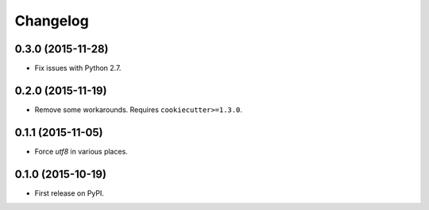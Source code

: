 
Changelog
=========

0.3.0 (2015-11-28)
------------------

* Fix issues with Python 2.7.

0.2.0 (2015-11-19)
------------------

* Remove some workarounds. Requires ``cookiecutter>=1.3.0``.

0.1.1 (2015-11-05)
------------------

* Force `utf8` in various places.

0.1.0 (2015-10-19)
------------------

* First release on PyPI.
